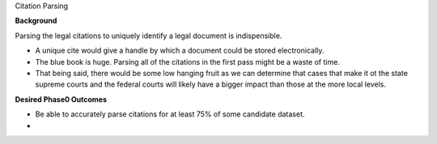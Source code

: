 Citation Parsing

**Background**

Parsing the legal citations to uniquely identify a legal document is
indispensible.

- A unique cite would give a handle by which a document could be
  stored electronically.

- The blue book is huge. Parsing all of the citations in the first
  pass might be a waste of time.

- That being said, there would be some low hanging fruit as we can
  determine that cases that make it ot the state supreme courts and
  the federal courts will likely have a bigger impact than those at
  the more local levels.

**Desired Phase0 Outcomes**

- Be able to accurately parse citations for at least 75% of some
  candidate dataset.

- 
